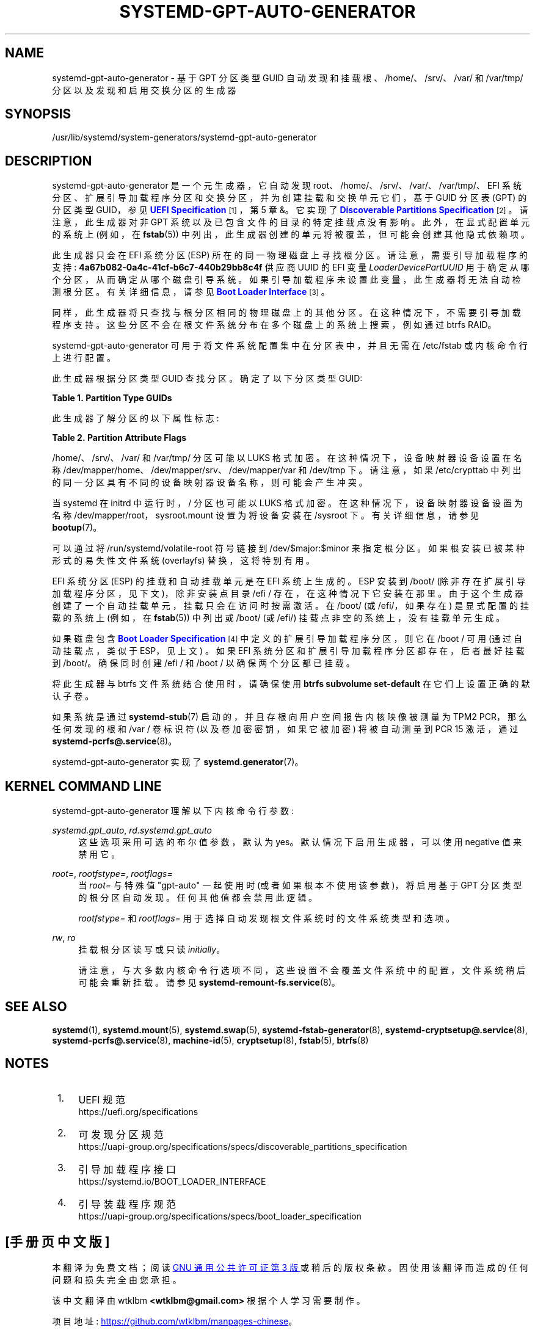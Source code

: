 .\" -*- coding: UTF-8 -*-
'\" t
.\"*******************************************************************
.\"
.\" This file was generated with po4a. Translate the source file.
.\"
.\"*******************************************************************
.TH SYSTEMD\-GPT\-AUTO\-GENERATOR 8 "" "systemd 253" systemd\-gpt\-auto\-generator
.ie  \n(.g .ds Aq \(aq
.el       .ds Aq '
.\" -----------------------------------------------------------------
.\" * Define some portability stuff
.\" -----------------------------------------------------------------
.\" ~~~~~~~~~~~~~~~~~~~~~~~~~~~~~~~~~~~~~~~~~~~~~~~~~~~~~~~~~~~~~~~~~
.\" http://bugs.debian.org/507673
.\" http://lists.gnu.org/archive/html/groff/2009-02/msg00013.html
.\" ~~~~~~~~~~~~~~~~~~~~~~~~~~~~~~~~~~~~~~~~~~~~~~~~~~~~~~~~~~~~~~~~~
.\" -----------------------------------------------------------------
.\" * set default formatting
.\" -----------------------------------------------------------------
.\" disable hyphenation
.nh
.\" disable justification (adjust text to left margin only)
.ad l
.\" -----------------------------------------------------------------
.\" * MAIN CONTENT STARTS HERE *
.\" -----------------------------------------------------------------
.SH NAME
systemd\-gpt\-auto\-generator \- 基于 GPT 分区类型 GUID 自动发现和挂载根、/home/、/srv/、/var/ 和
/var/tmp/ 分区以及发现和启用交换分区的生成器
.SH SYNOPSIS
.PP
/usr/lib/systemd/system\-generators/systemd\-gpt\-auto\-generator
.SH DESCRIPTION
.PP
systemd\-gpt\-auto\-generator 是一个元生成器，它自动发现
root、/home/、/srv/、/var/、/var/tmp/、EFI 系统分区、扩展引导加载程序分区和交换分区，并为创建挂载和交换单元它们，基于
GUID 分区表 (GPT) 的分区类型 GUID，参见 \m[blue]\fBUEFI Specification\fP\m[]\&\s-2\u[1]\d\s+2，第 5 章 &。它实现了 \m[blue]\fBDiscoverable Partitions Specification\fP\m[]\&\s-2\u[2]\d\s+2\&。请注意，此生成器对非 GPT 系统以及已包含文件 \&
的目录的特定挂载点没有影响。此外，在显式配置单元的系统上 (例如，在 \fBfstab\fP(5))
中列出，此生成器创建的单元将被覆盖，但可能会创建其他隐式依赖项 \&。
.PP
此生成器只会在 EFI 系统分区 (ESP) 所在的同一物理磁盘上寻找根分区 \&。请注意，需要引导加载程序的支持:
\fB4a67b082\-0a4c\-41cf\-b6c7\-440b29bb8c4f\fP 供应商 UUID 的 EFI 变量
\fILoaderDevicePartUUID\fP 用于确定从哪个分区，从而确定从哪个磁盘引导系统
\&。如果引导加载程序未设置此变量，此生成器将无法自动检测根分区 \&。有关详细信息，请参见 \m[blue]\fBBoot Loader Interface\fP\m[]\&\s-2\u[3]\d\s+2\&。
.PP
同样，此生成器将只查找与根分区相同的物理磁盘上的其他分区。在这种情况下，不需要引导加载程序支持
\&。这些分区不会在根文件系统分布在多个磁盘上的系统上搜索，例如通过 btrfs RAID\&。
.PP
systemd\-gpt\-auto\-generator 可用于将文件系统配置集中在分区表中，并且无需在 /etc/fstab 或内核命令行上进行配置
\&。
.PP
此生成器根据分区类型 GUID\& 查找分区。确定了以下分区类型 GUID:
.sp
.it 1 an-trap
.nr an-no-space-flag 1
.nr an-break-flag 1
.br
\fBTable\ \&1.\ \&Partition Type GUIDs\fP
.TS
allbox tab(:);
lB lB lB lB.
T{
Partition Type GUID
T}:T{
Name
T}:T{
Mount Point
T}:T{
Explanation
T}
.T&
l l l l
l l l l
l l l l
l l l l
l l l l
l l l l
l l l l
l l l l
l l l l
l l l l.
T{
\fBSD_GPT_ROOT_X86_64\fP \fB4f68bce3\-e8cd\-4db1\-96e7\-fbcaf984b709\fP
T}:T{
Root Partition (x86\-64)
T}:T{
/
T}:T{
The first partition with this type UUID, located on the same disk as the ESP, is used as the root file system / on AMD64 / 64\-bit x86 systems\&.
T}
T{
\fBSD_GPT_ROOT_ARM64\fP \fBb921b045\-1df0\-41c3\-af44\-4c6f280d3fae\fP
T}:T{
Root Partition (64\-bit ARM)
T}:T{
/
T}:T{
The first partition with this type UUID, located on the same disk as the ESP, is used as the root file system / on AArch64 / 64\-bit ARM systems\&.
T}
T{
\fBSD_GPT_ROOT_ALPHA\fP \fBSD_GPT_ROOT_ARC\fP \fBSD_GPT_ROOT_ARM\fP \fBSD_GPT_ROOT_ARM64\fP \fBSD_GPT_ROOT_IA64\fP \fBSD_GPT_ROOT_LOONGARCH64\fP \fBSD_GPT_ROOT_MIPS_LE\fP \fBSD_GPT_ROOT_MIPS64_LE\fP \fBSD_GPT_ROOT_PARISC\fP \fBSD_GPT_ROOT_PPC\fP \fBSD_GPT_ROOT_PPC64\fP \fBSD_GPT_ROOT_PPC64_LE\fP \fBSD_GPT_ROOT_RISCV32\fP \fBSD_GPT_ROOT_RISCV64\fP \fBSD_GPT_ROOT_S390\fP \fBSD_GPT_ROOT_S390X\fP \fBSD_GPT_ROOT_TILEGX\fP \fBSD_GPT_ROOT_X86\fP \fBSD_GPT_ROOT_X86_64\fP \fBSD_GPT_USR_ALPHA\fP \fBSD_GPT_USR_ARC\fP \fBSD_GPT_USR_ARM\fP \fBSD_GPT_USR_IA64\fP \fBSD_GPT_USR_LOONGARCH64\fP \fBSD_GPT_USR_MIPS_LE\fP \fBSD_GPT_USR_MIPS64_LE\fP \fBSD_GPT_USR_PARISC\fP \fBSD_GPT_USR_PPC\fP \fBSD_GPT_USR_PPC64\fP \fBSD_GPT_USR_PPC64_LE\fP \fBSD_GPT_USR_RISCV32\fP \fBSD_GPT_USR_RISCV64\fP \fBSD_GPT_USR_S390\fP \fBSD_GPT_USR_S390X\fP \fBSD_GPT_USR_TILEGX\fP \fBSD_GPT_USR_X86\fP
T}:T{
root partitions for other architectures
T}:T{
/
T}:T{
The first partition with the type UUID matching the architecture, located on the same disk as the ESP, is used as the root file system /\&. For the full list and constant values, see \m[blue]\fBDiscoverable Partitions Specification\fP\m[]\&\s-2\u[2]\d\s+2\&.
T}
T{
\fBSD_GPT_HOME\fP \fB933ac7e1\-2eb4\-4f13\-b844\-0e14e2aef915\fP
T}:T{
Home Partition
T}:T{
/home/
T}:T{
The first partition with this type UUID on the same disk as the ESP is mounted to /home/\&.
T}
T{
\fBSD_GPT_SRV\fP \fB3b8f8425\-20e0\-4f3b\-907f\-1a25a76f98e8\fP
T}:T{
Server Data Partition
T}:T{
/srv/
T}:T{
The first partition with this type UUID on the same disk as the ESP is mounted to /srv/\&.
T}
T{
\fBSD_GPT_VAR\fP \fB4d21b016\-b534\-45c2\-a9fb\-5c16e091fd2d\fP
T}:T{
Variable Data Partition
T}:T{
/var/
T}:T{
The first partition with this type UUID on the same disk as the ESP is mounted to /var/ \(em under the condition its partition UUID matches the first 128 bit of the HMAC\-SHA256 of the GPT type uuid of this partition keyed by the machine ID of the installation stored in \fBmachine\-id\fP(5)\&.
T}
T{
\fBSD_GPT_TMP\fP \fB7ec6f557\-3bc5\-4aca\-b293\-16ef5df639d1\fP
T}:T{
Temporary Data Partition
T}:T{
/var/tmp/
T}:T{
The first partition with this type UUID on the same disk as the ESP is mounted to /var/tmp/\&.
T}
T{
\fBSD_GPT_SWAP\fP \fB0657fd6d\-a4ab\-43c4\-84e5\-0933c84b4f4f\fP
T}:T{
Swap
T}:T{
n/a
T}:T{
All partitions with this type UUID on the same disk as the ESP are used as swap\&.
T}
T{
\fBSD_GPT_ESP\fP \fBc12a7328\-f81f\-11d2\-ba4b\-00a0c93ec93b\fP
T}:T{
EFI System Partition (ESP)
T}:T{
/efi/ or /boot/
T}:T{
The first partition with this type UUID located on the same disk as the root partition is mounted to /boot/ or /efi/, see below\&.
T}
T{
\fBSD_GPT_XBOOTLDR\fP \fBbc13c2ff\-59e6\-4262\-a352\-b275fd6f7172\fP
T}:T{
Extended Boot Loader Partition
T}:T{
/boot/
T}:T{
The first partition with this type UUID located on the same disk as the root partition is mounted to /boot/, see below\&.
T}
.TE
.sp 1
.PP
此生成器了解分区的以下属性标志:
.sp
.it 1 an-trap
.nr an-no-space-flag 1
.nr an-break-flag 1
.br
\fBTable\ \&2.\ \&Partition Attribute Flags\fP
.TS
allbox tab(:);
lB lB lB.
T{
Flag
T}:T{
Applicable to
T}:T{
Explanation
T}
.T&
l l l
l l l
l l l.
T{
\fBSD_GPT_FLAG_READ_ONLY\fP \fB0x1000000000000000\fP
T}:T{
/, /home/, /srv/, /var/, /var/tmp/, Extended Boot Loader Partition
T}:T{
Partition is mounted read\-only
T}
T{
\fBSD_GPT_FLAG_NO_AUTO\fP \fB0x8000000000000000\fP
T}:T{
/, /home/, /srv/, /var/, /var/tmp/, Extended Boot Loader Partition
T}:T{
Partition is not mounted automatically
T}
T{
\fBSD_GPT_FLAG_NO_BLOCK_IO_PROTOCOL\fP \fB0x0000000000000002\fP
T}:T{
EFI System Partition (ESP)
T}:T{
Partition is not mounted automatically
T}
.TE
.sp 1
.PP
/home/、/srv/、/var/ 和 /var/tmp/ 分区可能以 LUKS 格式加密。在这种情况下，设备映射器设备设置在名称
/dev/mapper/home、/dev/mapper/srv、/dev/mapper/var 和 /dev/tmp\& 下。请注意，如果
/etc/crypttab 中列出的同一分区具有不同的设备映射器设备名称 \&，则可能会产生冲突。
.PP
当 systemd 在 initrd 中运行时，/ 分区也可能以 LUKS 格式加密 \&。在这种情况下，设备映射器设备设置为名称
/dev/mapper/root，sysroot\&.mount 设置为将设备安装在 /sysroot\& 下。有关详细信息，请参见
\fBbootup\fP(7)\&。
.PP
可以通过将 /run/systemd/volatile\-root 符号链接到 /dev/$major:$minor\&
来指定根分区。如果根安装已被某种形式的易失性文件系统 (overlayfs)\& 替换，这将特别有用。
.PP
EFI 系统分区 (ESP) 的挂载和自动挂载单元是在 EFI 系统上生成的。ESP 安装到 /boot/
(除非存在扩展引导加载程序分区，见下文)，除非安装点目录 /efi / 存在，在这种情况下它安装在那里
\&。由于这个生成器创建了一个自动挂载单元，挂载只会在访问时按需激活 \&。在 /boot/ (或 /efi/，如果存在) 是显式配置的挂载的系统上
(例如，在 \fBfstab\fP(5)) 中列出或 /boot/ (或 /efi/) 挂载点非空的系统上，没有挂载单元生成 \&。
.PP
如果磁盘包含 \m[blue]\fBBoot Loader Specification\fP\m[]\&\s-2\u[4]\d\s+2
中定义的扩展引导加载程序分区，则它在 /boot / 可用 (通过自动挂载点，类似于 ESP，见上文) \&。如果 EFI
系统分区和扩展引导加载程序分区都存在，后者最好挂载到 /boot/\&。确保同时创建 /efi / 和 /boot / 以确保两个分区都已挂载 \&。
.PP
将此生成器与 btrfs 文件系统结合使用时，请确保使用 \fBbtrfs subvolume set\-default\fP\& 在它们上设置正确的默认子卷。
.PP
如果系统是通过 \fBsystemd\-stub\fP(7) 启动的，并且存根向用户空间报告内核映像被测量为 TPM2 PCR，那么任何发现的根和 /var /
卷标识符 (以及卷加密密钥，如果它被加密) 将被自动测量到 PCR 15 激活，通过 \fBsystemd\-pcrfs@.service\fP(8)\&。
.PP
systemd\-gpt\-auto\-generator 实现了 \fBsystemd.generator\fP(7)\&。
.SH "KERNEL COMMAND LINE"
.PP
systemd\-gpt\-auto\-generator 理解以下内核命令行参数:
.PP
\fIsystemd\&.gpt_auto\fP, \fIrd\&.systemd\&.gpt_auto\fP
.RS 4
这些选项采用可选的布尔值参数，默认为 yes\&。默认情况下启用生成器，可以使用 negative 值来禁用它 \&。
.RE
.PP
\fIroot=\fP, \fIrootfstype=\fP, \fIrootflags=\fP
.RS 4
当 \fIroot=\fP 与特殊值 "gpt\-auto" 一起使用时 (或者如果根本不使用该参数)，将启用基于 GPT 分区类型的根分区自动发现
\&。任何其他值都会禁用此逻辑 \&。
.sp
\fIrootfstype=\fP 和 \fIrootflags=\fP 用于选择自动发现根文件系统时的文件系统类型和选项。
.RE
.PP
\fIrw\fP, \fIro\fP
.RS 4
挂载根分区读写或只读 \fIinitially\fP\&。
.sp
请注意，与大多数内核命令行选项不同，这些设置不会覆盖文件系统中的配置，文件系统稍后可能会重新挂载 \&。请参见
\fBsystemd\-remount\-fs.service\fP(8)\&。
.RE
.SH "SEE ALSO"
.PP
\fBsystemd\fP(1), \fBsystemd.mount\fP(5), \fBsystemd.swap\fP(5),
\fBsystemd\-fstab\-generator\fP(8), \fBsystemd\-cryptsetup@.service\fP(8),
\fBsystemd\-pcrfs@.service\fP(8), \fBmachine\-id\fP(5), \fBcryptsetup\fP(8),
\fBfstab\fP(5), \fBbtrfs\fP(8)
.SH NOTES
.IP " 1." 4
UEFI 规范
.RS 4
\%https://uefi.org/specifications
.RE
.IP " 2." 4
可发现分区规范
.RS 4
\%https://uapi\-group.org/specifications/specs/discoverable_partitions_specification
.RE
.IP " 3." 4
引导加载程序接口
.RS 4
\%https://systemd.io/BOOT_LOADER_INTERFACE
.RE
.IP " 4." 4
引导装载程序规范
.RS 4
\%https://uapi\-group.org/specifications/specs/boot_loader_specification
.RE
.PP
.SH [手册页中文版]
.PP
本翻译为免费文档；阅读
.UR https://www.gnu.org/licenses/gpl-3.0.html
GNU 通用公共许可证第 3 版
.UE
或稍后的版权条款。因使用该翻译而造成的任何问题和损失完全由您承担。
.PP
该中文翻译由 wtklbm
.B <wtklbm@gmail.com>
根据个人学习需要制作。
.PP
项目地址:
.UR \fBhttps://github.com/wtklbm/manpages-chinese\fR
.ME 。
